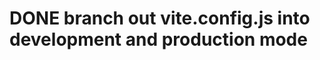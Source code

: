 * DONE branch out vite.config.js into development and production mode
CLOSED: [2023-04-07 Fri 10:17]
